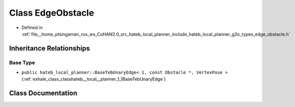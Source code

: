 .. _exhale_class_classhateb__local__planner_1_1EdgeObstacle:

Class EdgeObstacle
==================

- Defined in :ref:`file__home_ptsingaman_ros_ws_CoHAN2.0_src_hateb_local_planner_include_hateb_local_planner_g2o_types_edge_obstacle.h`


Inheritance Relationships
-------------------------

Base Type
*********

- ``public hateb_local_planner::BaseTebUnaryEdge< 1, const Obstacle *, VertexPose >`` (:ref:`exhale_class_classhateb__local__planner_1_1BaseTebUnaryEdge`)


Class Documentation
-------------------


.. doxygenclass:: hateb_local_planner::EdgeObstacle
   :project: CoHAN2.0
   :members:
   :protected-members:
   :undoc-members:
   :private-members: